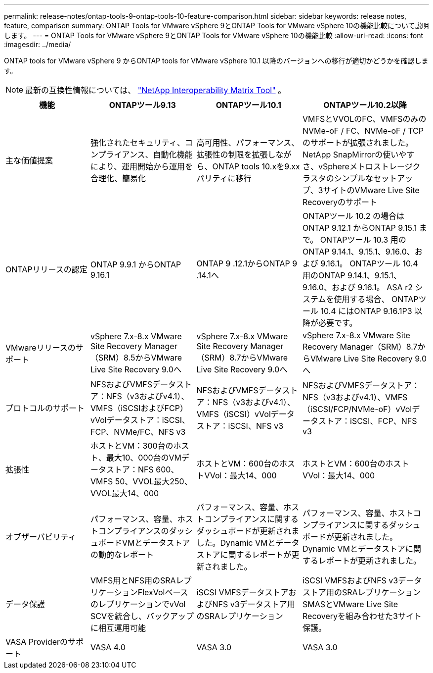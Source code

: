 ---
permalink: release-notes/ontap-tools-9-ontap-tools-10-feature-comparison.html 
sidebar: sidebar 
keywords: release notes, feature, comparison 
summary: ONTAP Tools for VMware vSphere 9とONTAP Tools for VMware vSphere 10の機能比較について説明します。 
---
= ONTAP Tools for VMware vSphere 9とONTAP Tools for VMware vSphere 10の機能比較
:allow-uri-read: 
:icons: font
:imagesdir: ../media/


[role="lead"]
ONTAP tools for VMware vSphere 9 からONTAP tools for VMware vSphere 10.1 以降のバージョンへの移行が適切かどうかを確認します。


NOTE: 最新の互換性情報については、 https://mysupport.netapp.com/matrix["NetApp Interoperability Matrix Tool"^] 。

[cols="20%,25%,25%,30%"]
|===
| 機能 | ONTAPツール9.13 | ONTAPツール10.1 | ONTAPツール10.2以降 


| 主な価値提案 | 強化されたセキュリティ、コンプライアンス、自動化機能により、運用開始から運用を合理化、簡易化 | 高可用性、パフォーマンス、拡張性の制限を拡張しながら、ONTAP tools 10.xを9.xxパリティに移行 | VMFSとVVOLのFC、VMFSのみのNVMe-oF / FC、NVMe-oF / TCPのサポートが拡張されました。NetApp SnapMirrorの使いやすさ、vSphereメトロストレージクラスタのシンプルなセットアップ、3サイトのVMware Live Site Recoveryのサポート 


| ONTAPリリースの認定 | ONTAP 9.9.1 からONTAP 9.16.1 | ONTAP 9 .12.1からONTAP 9 .14.1へ | ONTAPツール 10.2 の場合はONTAP 9.12.1 からONTAP 9.15.1 まで。  ONTAPツール 10.3 用のONTAP 9.14.1、9.15.1、9.16.0、および 9.16.1。  ONTAPツール 10.4 用のONTAP 9.14.1、9.15.1、9.16.0、および 9.16.1。  ASA r2 システムを使用する場合、 ONTAPツール 10.4 にはONTAP 9.16.1P3 以降が必要です。 


| VMwareリリースのサポート | vSphere 7.x-8.x VMware Site Recovery Manager（SRM）8.5からVMware Live Site Recovery 9.0へ | vSphere 7.x-8.x VMware Site Recovery Manager（SRM）8.7からVMware Live Site Recovery 9.0へ | vSphere 7.x-8.x VMware Site Recovery Manager（SRM）8.7からVMware Live Site Recovery 9.0へ 


| プロトコルのサポート | NFSおよびVMFSデータストア：NFS（v3およびv4.1）、VMFS（iSCSIおよびFCP）vVolデータストア：iSCSI、FCP、NVMe/FC、NFS v3 | NFSおよびVMFSデータストア：NFS（v3およびv4.1）、VMFS（iSCSI）vVolデータストア：iSCSI、NFS v3 | NFSおよびVMFSデータストア：NFS（v3およびv4.1）、VMFS（iSCSI/FCP/NVMe-oF）vVolデータストア：iSCSI、FCP、NFS v3 


| 拡張性 | ホストとVM：300台のホスト、最大10、000台のVMデータストア：NFS 600、VMFS 50、VVOL最大250、VVOL最大14、000 | ホストとVM：600台のホストVVol：最大14、000 | ホストとVM：600台のホストVVol：最大14、000 


| オブザーバビリティ | パフォーマンス、容量、ホストコンプライアンスのダッシュボードVMとデータストアの動的なレポート | パフォーマンス、容量、ホストコンプライアンスに関するダッシュボードが更新されました。Dynamic VMとデータストアに関するレポートが更新されました。 | パフォーマンス、容量、ホストコンプライアンスに関するダッシュボードが更新されました。Dynamic VMとデータストアに関するレポートが更新されました。 


| データ保護 | VMFS用とNFS用のSRAレプリケーションFlexVolベースのレプリケーションでvVol SCVを統合し、バックアップに相互運用可能 | iSCSI VMFSデータストアおよびNFS v3データストア用のSRAレプリケーション | iSCSI VMFSおよびNFS v3データストア用のSRAレプリケーションSMASとVMware Live Site Recoveryを組み合わせた3サイト保護。 


| VASA Providerのサポート | VASA 4.0 | VASA 3.0 | VASA 3.0 
|===